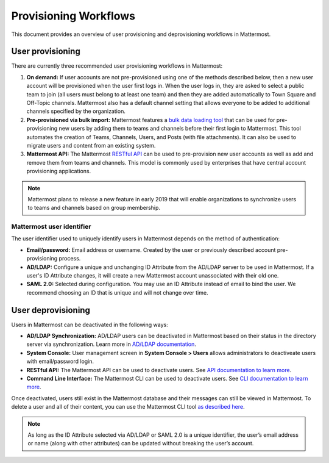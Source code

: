 .. _user-provisoning:

Provisioning Workflows
=====================================

This document provides an overview of user provisioning and deprovisioning workflows in Mattermost.

User provisioning
--------------------

There are currently three recommended user provisioning workflows in Mattermost:

1. **On demand:** If user accounts are not pre-provisioned using one of the methods described below, then a new user account will be provisioned when the user first logs in. When the user logs in, they are asked to select a public team to join (all users must belong to at least one team) and then they are added automatically to Town Square and Off-Topic channels. Mattermost also has a default channel setting that allows everyone to be added to additional channels specified by the organization.
2. **Pre-provisioned via bulk import:** Mattermost features a `bulk data loading tool <https://docs.mattermost.com/deployment/bulk-loading.html>`__ that can be used for pre-provisioning new users by adding them to teams and channels before their first login to Mattermost. This tool automates the creation of Teams, Channels, Users, and Posts (with file attachments). It can also be used to migrate users and content from an existing system.
3. **Mattermost API:** The Mattermost `RESTful API <https://api.mattermost.com>`__ can be used to pre-provision new user accounts as well as add and remove them from teams and channels. This model is commonly used by enterprises that have central account provisioning applications.

.. note::

  Mattermost plans to release a new feature in early 2019 that will enable organizations to synchronize users to teams and channels based on group membership.

Mattermost user identifier
~~~~~~~~~~~~~~~~~~~~~~~~~~~

The user identifier used to uniquely identify users in Mattermost depends on the method of authentication:

- **Email/password:** Email address or username. Created by the user or previously described account pre-provisioning process.
- **AD/LDAP:** Configure a unique and unchanging ID Attribute from the AD/LDAP server to be used in Mattermost. If a user's ID Attribute changes, it will create a new Mattermost account unassociated with their old one.
- **SAML 2.0:** Selected during configuration. You may use an ID Attribute instead of email to bind the user. We recommend choosing an ID that is unique and will not change over time.

User deprovisioning
--------------------

Users in Mattermost can be deactivated in the following ways:

- **AD/LDAP Synchronization:** AD/LDAP users can be deactivated in Mattermost based on their status in the directory server via synchronization. Learn more in `AD/LDAP documentation <https://docs.mattermost.com/deployment/sso-ldap.html#how-does-deactivating-users-work>`__.
- **System Console:** User management screen in **System Console > Users** allows administrators to deactiveate users with email/password login.
- **RESTful API:** The Mattermost API can be used to deactivate users. See `API documentation to learn more <https://api.mattermost.com/#tag/users%2Fpaths%2F~1users~1%7Buser_id%7D%2Fdelete>`__.
- **Command Line Interface:** The Mattermost CLI can be used to deactivate users. See `CLI documentation to learn more <https://docs.mattermost.com/administration/command-line-tools.html#mattermost-user-deactivate>`__.

Once deactivated, users still exist in the Mattermost database and their messages can still be viewed in Mattermost. To delete a user and all of their content, you can use the Mattermost CLI tool `as described here <https://docs.mattermost.com/administration/command-line-tools.html#mattermost-user-delete>`__.

.. note::

  As long as the ID Attribute selected via AD/LDAP or SAML 2.0 is a unique identifier, the user’s email address or name (along with other attributes) can be updated without breaking the user’s account.
